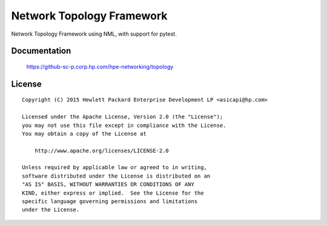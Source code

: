 ==========================
Network Topology Framework
==========================

Network Topology Framework using NML, with support for pytest.


Documentation
=============

    https://github-sc-p.corp.hp.com/hpe-networking/topology


License
=======

::

   Copyright (C) 2015 Hewlett Packard Enterprise Development LP <asicapi@hp.com>

   Licensed under the Apache License, Version 2.0 (the "License");
   you may not use this file except in compliance with the License.
   You may obtain a copy of the License at

       http://www.apache.org/licenses/LICENSE-2.0

   Unless required by applicable law or agreed to in writing,
   software distributed under the License is distributed on an
   "AS IS" BASIS, WITHOUT WARRANTIES OR CONDITIONS OF ANY
   KIND, either express or implied.  See the License for the
   specific language governing permissions and limitations
   under the License.
